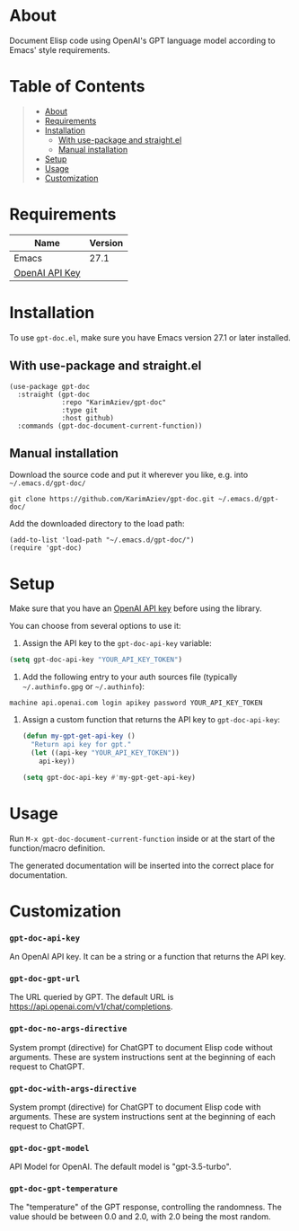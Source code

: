 #+OPTIONS: ^:nil tags:nil

* About
Document Elisp code using OpenAI's GPT language model according to Emacs' style requirements.

[[./gpt-doc-demo.gif][./gpt-doc-demo.gif]]

* Table of Contents                                       :TOC_2_gh:QUOTE:
#+BEGIN_QUOTE
- [[#about][About]]
- [[#requirements][Requirements]]
- [[#installation][Installation]]
  - [[#with-use-package-and-straightel][With use-package and straight.el]]
  - [[#manual-installation][Manual installation]]
- [[#setup][Setup]]
- [[#usage][Usage]]
- [[#customization][Customization]]
#+END_QUOTE

* Requirements

| Name           | Version |
|----------------+---------|
| Emacs          |    27.1 |
| [[https://platform.openai.com/account/api-keys][OpenAI API Key]] |         |


* Installation

To use =gpt-doc.el=, make sure you have Emacs version 27.1 or later installed.

** With use-package and straight.el
#+begin_src elisp :eval no
(use-package gpt-doc
  :straight (gpt-doc
             :repo "KarimAziev/gpt-doc"
             :type git
             :host github)
  :commands (gpt-doc-document-current-function))
#+end_src

** Manual installation

Download the source code and put it wherever you like, e.g. into =~/.emacs.d/gpt-doc/=

#+begin_src shell :eval no
git clone https://github.com/KarimAziev/gpt-doc.git ~/.emacs.d/gpt-doc/
#+end_src

Add the downloaded directory to the load path:

#+begin_src elisp :eval no
(add-to-list 'load-path "~/.emacs.d/gpt-doc/")
(require 'gpt-doc)
#+end_src

* Setup

Make sure that you have an [[https://platform.openai.com/account/api-keys][OpenAI API key]] before using the library.

You can choose from several options to use it:

1. Assign the API key to the =gpt-doc-api-key= variable:
#+begin_src emacs-lisp
(setq gpt-doc-api-key "YOUR_API_KEY_TOKEN")
#+end_src

2. Add the following entry to your auth sources file (typically =~/.authinfo.gpg= or =~/.authinfo=):
#+begin_example
machine api.openai.com login apikey password YOUR_API_KEY_TOKEN
#+end_example

3. Assign a custom function that returns the API key to =gpt-doc-api-key=:
  #+begin_src emacs-lisp
(defun my-gpt-get-api-key ()
  "Return api key for gpt."
  (let ((api-key "YOUR_API_KEY_TOKEN"))
    api-key))

(setq gpt-doc-api-key #'my-gpt-get-api-key)
#+end_src

* Usage

Run ~M-x gpt-doc-document-current-function~ inside or at the start of the function/macro definition.

The generated documentation will be inserted into the correct place for documentation.

* Customization

*** ~gpt-doc-api-key~
An OpenAI API key. It can be a string or a function that returns the API key.
*** ~gpt-doc-gpt-url~
The URL queried by GPT. The default URL is https://api.openai.com/v1/chat/completions.
*** ~gpt-doc-no-args-directive~
System prompt (directive) for ChatGPT to document Elisp code without arguments. These are system instructions sent at the beginning of each request to ChatGPT.
*** ~gpt-doc-with-args-directive~
System prompt (directive) for ChatGPT to document Elisp code with arguments. These are system instructions sent at the beginning of each request to ChatGPT.
*** ~gpt-doc-gpt-model~
API Model for OpenAI. The default model is "gpt-3.5-turbo".
*** ~gpt-doc-gpt-temperature~
The "temperature" of the GPT response, controlling the randomness. The value should be between 0.0 and 2.0, with 2.0 being the most random.